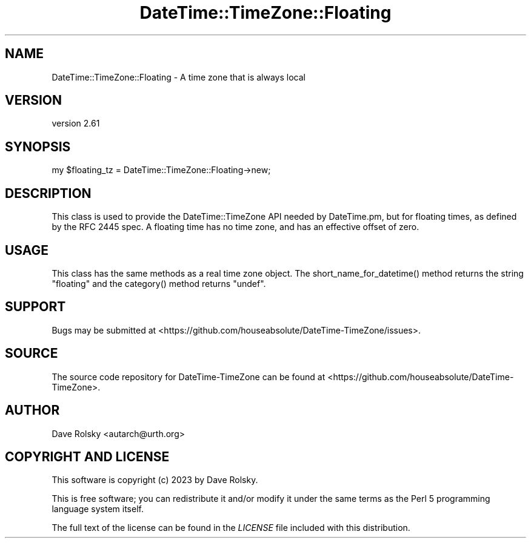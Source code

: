 .\" -*- mode: troff; coding: utf-8 -*-
.\" Automatically generated by Pod::Man 5.01 (Pod::Simple 3.43)
.\"
.\" Standard preamble:
.\" ========================================================================
.de Sp \" Vertical space (when we can't use .PP)
.if t .sp .5v
.if n .sp
..
.de Vb \" Begin verbatim text
.ft CW
.nf
.ne \\$1
..
.de Ve \" End verbatim text
.ft R
.fi
..
.\" \*(C` and \*(C' are quotes in nroff, nothing in troff, for use with C<>.
.ie n \{\
.    ds C` ""
.    ds C' ""
'br\}
.el\{\
.    ds C`
.    ds C'
'br\}
.\"
.\" Escape single quotes in literal strings from groff's Unicode transform.
.ie \n(.g .ds Aq \(aq
.el       .ds Aq '
.\"
.\" If the F register is >0, we'll generate index entries on stderr for
.\" titles (.TH), headers (.SH), subsections (.SS), items (.Ip), and index
.\" entries marked with X<> in POD.  Of course, you'll have to process the
.\" output yourself in some meaningful fashion.
.\"
.\" Avoid warning from groff about undefined register 'F'.
.de IX
..
.nr rF 0
.if \n(.g .if rF .nr rF 1
.if (\n(rF:(\n(.g==0)) \{\
.    if \nF \{\
.        de IX
.        tm Index:\\$1\t\\n%\t"\\$2"
..
.        if !\nF==2 \{\
.            nr % 0
.            nr F 2
.        \}
.    \}
.\}
.rr rF
.\" ========================================================================
.\"
.IX Title "DateTime::TimeZone::Floating 3"
.TH DateTime::TimeZone::Floating 3 2023-12-30 "perl v5.38.2" "User Contributed Perl Documentation"
.\" For nroff, turn off justification.  Always turn off hyphenation; it makes
.\" way too many mistakes in technical documents.
.if n .ad l
.nh
.SH NAME
DateTime::TimeZone::Floating \- A time zone that is always local
.SH VERSION
.IX Header "VERSION"
version 2.61
.SH SYNOPSIS
.IX Header "SYNOPSIS"
.Vb 1
\&  my $floating_tz = DateTime::TimeZone::Floating\->new;
.Ve
.SH DESCRIPTION
.IX Header "DESCRIPTION"
This class is used to provide the DateTime::TimeZone API needed by DateTime.pm,
but for floating times, as defined by the RFC 2445 spec. A floating time has no
time zone, and has an effective offset of zero.
.SH USAGE
.IX Header "USAGE"
This class has the same methods as a real time zone object. The
\&\f(CWshort_name_for_datetime()\fR method returns the string "floating" and the
\&\f(CWcategory()\fR method returns \f(CW\*(C`undef\*(C'\fR.
.SH SUPPORT
.IX Header "SUPPORT"
Bugs may be submitted at <https://github.com/houseabsolute/DateTime\-TimeZone/issues>.
.SH SOURCE
.IX Header "SOURCE"
The source code repository for DateTime-TimeZone can be found at <https://github.com/houseabsolute/DateTime\-TimeZone>.
.SH AUTHOR
.IX Header "AUTHOR"
Dave Rolsky <autarch@urth.org>
.SH "COPYRIGHT AND LICENSE"
.IX Header "COPYRIGHT AND LICENSE"
This software is copyright (c) 2023 by Dave Rolsky.
.PP
This is free software; you can redistribute it and/or modify it under
the same terms as the Perl 5 programming language system itself.
.PP
The full text of the license can be found in the
\&\fILICENSE\fR file included with this distribution.
